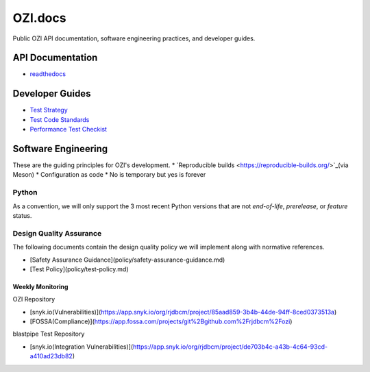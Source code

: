 ========
OZI.docs
========

.. image:: assets/ozi_logo_master.png
   :width: 74 
   :align: left

Public OZI API documentation, software engineering practices, and developer guides.

API Documentation
-----------------

* `readthedocs <https://example.com>`_

Developer Guides
----------------

* `Test Strategy <policy/test-strategy.md>`_
* `Test Code Standards <policy/test-code-standards.md>`_
* `Performance Test Checkist <policy/performance-test-checklist.md>`_

Software Engineering
--------------------

These are the guiding principles for OZI's development.
* `Reproducible builds <https://reproducible-builds.org/>`_(via Meson)
* Configuration as code
* No is temporary but yes is forever

Python
^^^^^^

As a convention, we will only support the 3 most recent Python versions that are not `end-of-life`, `prerelease`, or `feature` status.

Design Quality Assurance
^^^^^^^^^^^^^^^^^^^^^^^^

The following documents contain the design quality policy we will implement along with normative references.

* [Safety Assurance Guidance](policy/safety-assurance-guidance.md)
* [Test Policy](policy/test-policy.md)

Weekly Monitoring
*****************

OZI Repository

* [snyk.io(Vulnerabilities)](https://app.snyk.io/org/rjdbcm/project/85aad859-3b4b-44de-94ff-8ced0373513a)
* [FOSSA(Compliance)](https://app.fossa.com/projects/git%2Bgithub.com%2Frjdbcm%2Fozi)

blastpipe Test Repository

* [snyk.io(Integration Vulnerabilities)](https://app.snyk.io/org/rjdbcm/project/de703b4c-a43b-4c64-93cd-a410ad23db82)
